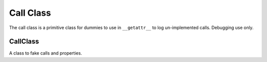 Call Class
==========

The call class is a primitive class for dummies to use in ``__getattr__`` to log un-implemented calls. Debugging use only.



CallClass
---------

.. uml::

   CallClass -|> BaseClass

.. module:: theape.parts.dummy.callclass

.. autosummary::
   :toctree: api

   CallClass
   CallClass.__call__
   CallClass.__name__   

A class to fake calls and properties.





